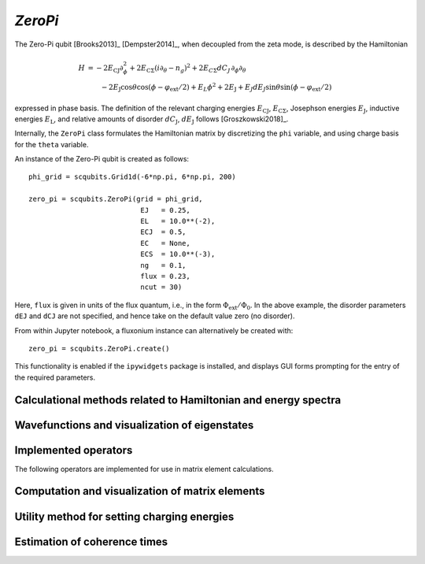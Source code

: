 .. scqubits
   Copyright (C) 2017 and later, Jens Koch & Peter Groszkowski

.. _qubit_zeropi:

`ZeroPi`
========

.. figure:: ../../graphics/zeropi.png
   :align: center
   :width: 4in

The Zero-Pi qubit [Brooks2013]_ [Dempster2014]_, when decoupled from the zeta mode, is described by the Hamiltonian

.. math::

   H &= -2E_\text{CJ}\partial_\phi^2+2E_{\text{C}\Sigma}(i\partial_\theta-n_g)^2
    +2E_{C\Sigma}dC_J\,\partial_\phi\partial_\theta\\
     &\qquad -2E_\text{J}\cos\theta\cos(\phi-\varphi_\text{ext}/2)+E_L\phi^2+2E_\text{J}
    + E_J dE_J \sin\theta\sin(\phi-\varphi_\text{ext}/2)

expressed in phase basis. The definition of the relevant charging energies :math:`E_\text{CJ}`, :math:`E_{\text{C}\Sigma}`,
Josephson energies :math:`E_\text{J}`, inductive energies :math:`E_\text{L}`, and relative amounts of disorder
:math:`dC_\text{J}`, :math:`dE_\text{J}` follows [Groszkowski2018]_.

Internally, the ``ZeroPi`` class formulates the Hamiltonian matrix by discretizing the ``phi`` variable, and
using charge basis for the ``theta`` variable.

An instance of the Zero-Pi qubit is created as follows::

   phi_grid = scqubits.Grid1d(-6*np.pi, 6*np.pi, 200)

   zero_pi = scqubits.ZeroPi(grid = phi_grid,
                              EJ   = 0.25,
                              EL   = 10.0**(-2),
                              ECJ  = 0.5,
                              EC   = None,
                              ECS  = 10.0**(-3),
                              ng   = 0.1,
                              flux = 0.23,
                              ncut = 30)

Here, ``flux`` is given in units of the flux quantum, i.e., in the form :math:`\Phi_\text{ext}/\Phi_0`. In the above example,
the disorder parameters ``dEJ`` and ``dCJ`` are not specified, and hence take on the default value zero (no disorder).

From within Jupyter notebook, a fluxonium instance can alternatively be created with::

   zero_pi = scqubits.ZeroPi.create()

This functionality is  enabled if the ``ipywidgets`` package is installed, and displays GUI forms prompting for
the entry of the required parameters.


Calculational methods related to Hamiltonian and energy spectra
---------------------------------------------------------------

.. autosummary::
   :toctree: ../../_generated/

    scqubits.ZeroPi.hamiltonian
    scqubits.ZeroPi.eigenvals
    scqubits.ZeroPi.eigensys
    scqubits.ZeroPi.get_spectrum_vs_paramvals


Wavefunctions and visualization of eigenstates
----------------------------------------------

.. autosummary::
   :toctree: ../../_generated/

    scqubits.ZeroPi.wavefunction
    scqubits.ZeroPi.plot_wavefunction


Implemented operators
---------------------

The following operators are implemented for use in matrix element calculations.

.. autosummary::
   :toctree: ../../_generated/

    scqubits.ZeroPi.i_d_dphi_operator
    scqubits.ZeroPi.phi_operator
    scqubits.ZeroPi.n_theta_operator
    scqubits.ZeroPi.cos_theta_operator
    scqubits.ZeroPi.sin_theta_operator



Computation and visualization of matrix elements
------------------------------------------------

.. autosummary::
   :toctree: ../../_generated/

    scqubits.ZeroPi.matrixelement_table
    scqubits.ZeroPi.plot_matrixelements
    scqubits.ZeroPi.get_matelements_vs_paramvals
    scqubits.ZeroPi.plot_matelem_vs_paramvals


Utility method for setting charging energies
--------------------------------------------

.. autosummary::
   :toctree: ../../_generated/

    scqubits.ZeroPi.set_EC_via_ECS


Estimation of coherence times
-----------------------------

.. autosummary::
   :toctree: ../../_generated/

    scqubits.ZeroPi.plot_coherence_vs_paramvals
    scqubits.ZeroPi.plot_t1_effective_vs_paramvals
    scqubits.ZeroPi.plot_t2_effective_vs_paramvals
    scqubits.ZeroPi.t1
    scqubits.ZeroPi.t1_effective
    scqubits.ZeroPi.t1_flux_bias_line
    scqubits.ZeroPi.t1_inductive
    scqubits.ZeroPi.t2_effective
    scqubits.ZeroPi.tphi_1_over_f
    scqubits.ZeroPi.tphi_1_over_f_cc
    scqubits.ZeroPi.tphi_1_over_f_flux


